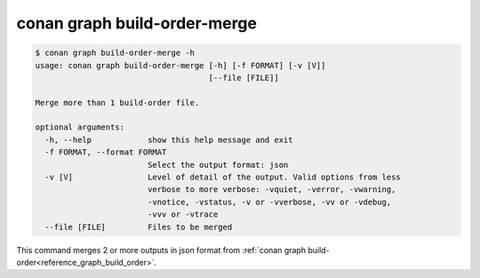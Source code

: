 .. _reference_graph_build_order_merge:

conan graph build-order-merge
=============================


.. code-block:: text

    $ conan graph build-order-merge -h
    usage: conan graph build-order-merge [-h] [-f FORMAT] [-v [V]]
                                         [--file [FILE]]

    Merge more than 1 build-order file.

    optional arguments:
      -h, --help            show this help message and exit
      -f FORMAT, --format FORMAT
                            Select the output format: json
      -v [V]                Level of detail of the output. Valid options from less
                            verbose to more verbose: -vquiet, -verror, -vwarning,
                            -vnotice, -vstatus, -v or -vverbose, -vv or -vdebug,
                            -vvv or -vtrace
      --file [FILE]         Files to be merged

This command merges 2 or more outputs in json format from :ref:`conan graph build-order<reference_graph_build_order>`.
